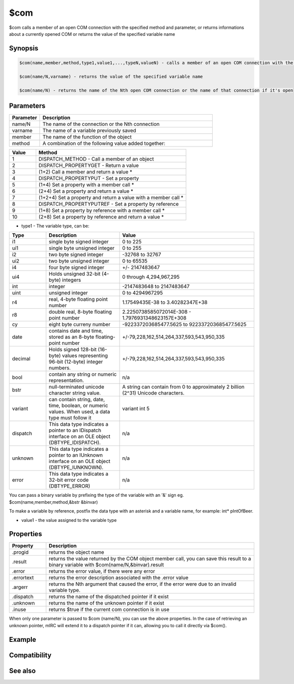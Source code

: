 $com
====

$com calls a member of an open COM connection with the specified method and parameter, or returns informations about a currently opened COM or returns the value of the specified variable name

Synopsis
--------

.. code:: text

    $com(name,member,method,type1,value1,...,typeN,valueN) - calls a member of an open COM connection with the specified method and parameters, returns 1 if the call succeeds, 0 = fail.
    
    $com(name/N,varname) - returns the value of the specified variable name
    
    $com(name/N) - returns the name of the Nth open COM connection or the name of that connection if it's open

Parameters
----------

.. list-table::
    :widths: 15 85
    :header-rows: 1

    * - Parameter
      - Description
    * - name/N
      - The name of the connection or the Nth connection
    * - varname
      - The name of a variable previously saved
    * - member
      - The name of the function of the object
    * - method
      - A combination of the following value added together:

.. list-table::
    :widths: 15 85
    :header-rows: 1

    * - Value
      - Method
    * - 1
      - DISPATCH_METHOD - Call a member of an object
    * - 2
      - DISPATCH_PROPERTYGET - Return a value
    * - 3
      - (1+2) Call a member and return a value *
    * - 4
      - DISPATCH_PROPERTYPUT - Set a property
    * - 5
      - (1+4) Set a property with a member call *
    * - 6
      - (2+4) Set a property and return a value *
    * - 7
      - (1+2+4) Set a property and return a value with a member call *
    * - 8
      - DISPATCH_PROPERTYPUTREF - Set a property by reference
    * - 9
      - (1+8) Set a property by reference with a member call *
    * - 10
      - (2+8) Set a property by reference and return a value *

* type1 - The variable type, can be:

.. list-table::
    :widths: 15 30 55
    :header-rows: 1

    * - Type
      - Description
      - Value
    * - i1
      - single byte signed integer
      - 0 to 225
    * - ui1
      - single byte unsigned integer
      - 0 to 255
    * - i2
      - two byte signed integer
      - -32768 to 32767
    * - ui2
      - two byte unsigned integer
      - 0 to 65535
    * - i4
      - four byte signed integer
      - +/- 2147483647
    * - ui4
      - Holds unsigned 32-bit (4-byte) integers
      - 0 through 4,294,967,295
    * - int
      - integer
      - -2147483648 to 2147483647
    * - uint
      - unsigned integer
      - 0 to 4294967295
    * - r4
      - real, 4-byte floating point number
      - 1.17549435E-38 to 3.40282347E+38 
    * - r8
      - double real, 8-byte floating point number
      - 2.2250738585072014E-308 - 1.7976931348623157E+308 
    * - cy
      - eight byte curreny number
      - -922337203685477.5625 to 922337203685477.5625
    * - date
      - contains date and time, stored as an 8-byte floating-point number
      - +/-79,228,162,514,264,337,593,543,950,335
    * - decimal
      - Holds signed 128-bit (16-byte) values representing 96-bit (12-byte) integer numbers.
      - +/-79,228,162,514,264,337,593,543,950,335
    * - bool
      - contain any string or numeric representation.
      - n/a
    * - bstr
      - null-terminated unicode character string value.
      - A string can contain from 0 to approximately 2 billion (2^31) Unicode characters.
    * - variant
      - can contain string, date, time, boolean, or numeric values. When used, a data type must follow it
      - variant int 5	 
    * - dispatch
      - This data type indicates a pointer to an IDispatch interface on an OLE object (DBTYPE_IDISPATCH).
      - n/a
    * - unknown
      - This data type indicates a pointer to an IUnknown interface on an OLE object (DBTYPE_IUNKNOWN).
      - n/a
    * - error
      - This data type indicates a 32-bit error code (DBTYPE_ERROR)
      - n/a

You can pass a binary variable by prefixing the type of the variable with an '&' sign eg. $com(name,member,method,&bstr &binvar)

To make a variable by reference, postfix the data type with an asterisk and a variable name, for example: int* pIntOfBeer.

* value1 - the value assigned to the variable type

Properties
----------

.. list-table::
    :widths: 15 85
    :header-rows: 1

    * - Property
      - Description
    * - .progid
      - returns the object name
    * - .result
      - returns the value returned by the COM object member call, you can save this result to a binary variable with $com(name/N,&binvar).result
    * - .error
      - returns the error value, if there were any error
    * - .errortext
      - returns the error description associated with the .error value
    * - .argerr
      - returns the Nth argument that caused the error, if the error were due to an invalid variable type.
    * - .dispatch
      - returns the name of the dispatched pointer if it exist
    * - .unknown
      - returns the name of the unknown pointer if it exist
    * - .inuse
      - returns $true if the current com connection is in use

When only one parameter is passed to $com (name/N), you can use the above properties.
In the case of retrieving an unknown pointer, mIRC will extend it to a dispatch pointer if it can, allowing you to call it directly via $com().

Example
-------

.. code:: text

Compatibility
-------------

.. compatibility:: 5.9

See also
--------

.. hlist::
    :columns: 4

    * :doc:`$comval </identifiers/comval>`
    * :doc:`$comerr </identifiers/comerr>`
    * :doc:`/comopen </commands/comopen>`
    * :doc:`/comclose </commands/comclose>`

